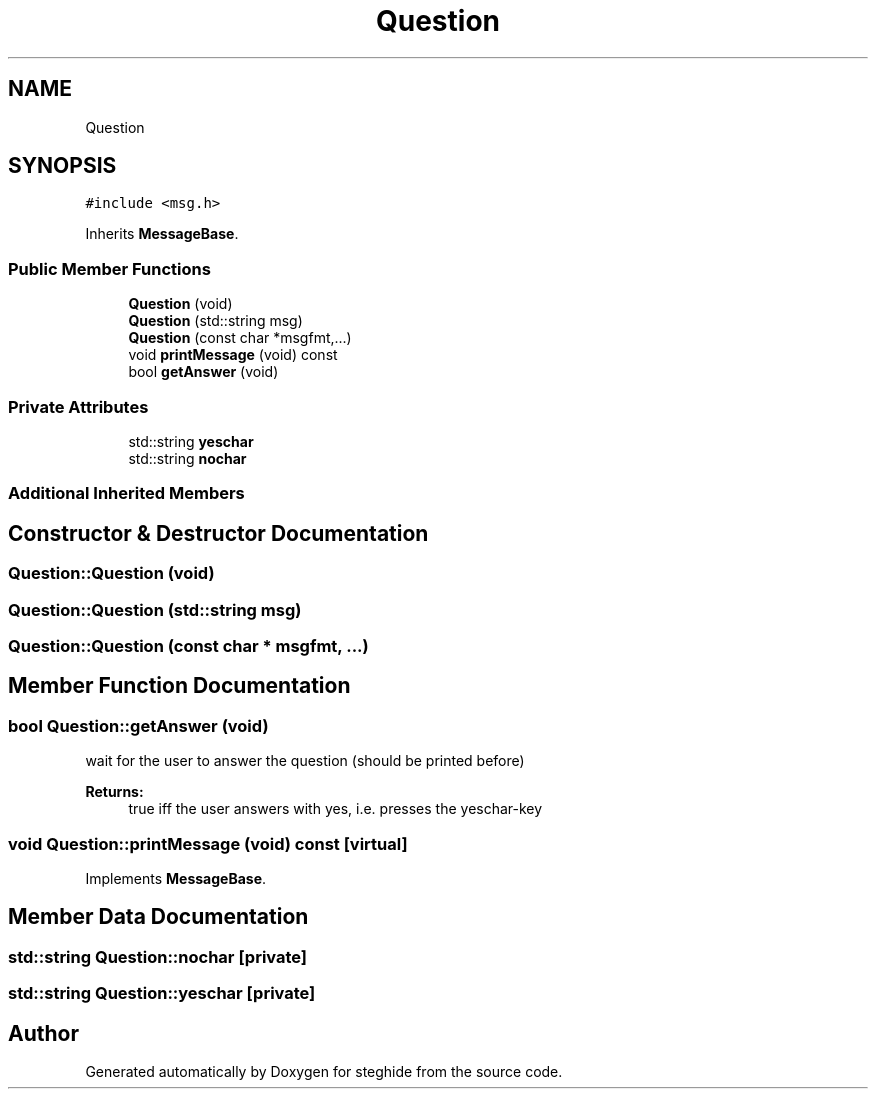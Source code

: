 .TH "Question" 3 "Thu Aug 17 2017" "Version 0.5.1" "steghide" \" -*- nroff -*-
.ad l
.nh
.SH NAME
Question
.SH SYNOPSIS
.br
.PP
.PP
\fC#include <msg\&.h>\fP
.PP
Inherits \fBMessageBase\fP\&.
.SS "Public Member Functions"

.in +1c
.ti -1c
.RI "\fBQuestion\fP (void)"
.br
.ti -1c
.RI "\fBQuestion\fP (std::string msg)"
.br
.ti -1c
.RI "\fBQuestion\fP (const char *msgfmt,\&.\&.\&.)"
.br
.ti -1c
.RI "void \fBprintMessage\fP (void) const"
.br
.ti -1c
.RI "bool \fBgetAnswer\fP (void)"
.br
.in -1c
.SS "Private Attributes"

.in +1c
.ti -1c
.RI "std::string \fByeschar\fP"
.br
.ti -1c
.RI "std::string \fBnochar\fP"
.br
.in -1c
.SS "Additional Inherited Members"
.SH "Constructor & Destructor Documentation"
.PP 
.SS "Question::Question (void)"

.SS "Question::Question (std::string msg)"

.SS "Question::Question (const char * msgfmt,  \&.\&.\&.)"

.SH "Member Function Documentation"
.PP 
.SS "bool Question::getAnswer (void)"
wait for the user to answer the question (should be printed before) 
.PP
\fBReturns:\fP
.RS 4
true iff the user answers with yes, i\&.e\&. presses the yeschar-key 
.RE
.PP

.SS "void Question::printMessage (void) const\fC [virtual]\fP"

.PP
Implements \fBMessageBase\fP\&.
.SH "Member Data Documentation"
.PP 
.SS "std::string Question::nochar\fC [private]\fP"

.SS "std::string Question::yeschar\fC [private]\fP"


.SH "Author"
.PP 
Generated automatically by Doxygen for steghide from the source code\&.
